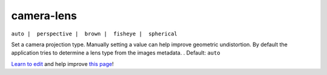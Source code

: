 ..
  AUTO-GENERATED by extract_odm_strings.py! DO NOT EDIT!
  If you want to add more details to a command, create a
  .rst file in arguments_edit/<argument>.rst

.. _camera-lens:

camera-lens
```````````

``auto |  perspective |  brown |  fisheye |  spherical``

Set a camera projection type. Manually setting a value can help improve geometric undistortion. By default the application tries to determine a lens type from the images metadata. . Default: ``auto``



`Learn to edit <https://github.com/opendronemap/docs#how-to-make-your-first-contribution>`_ and help improve `this page <https://github.com/OpenDroneMap/docs/blob/publish/source/arguments_edit/camera-lens.rst>`_!
